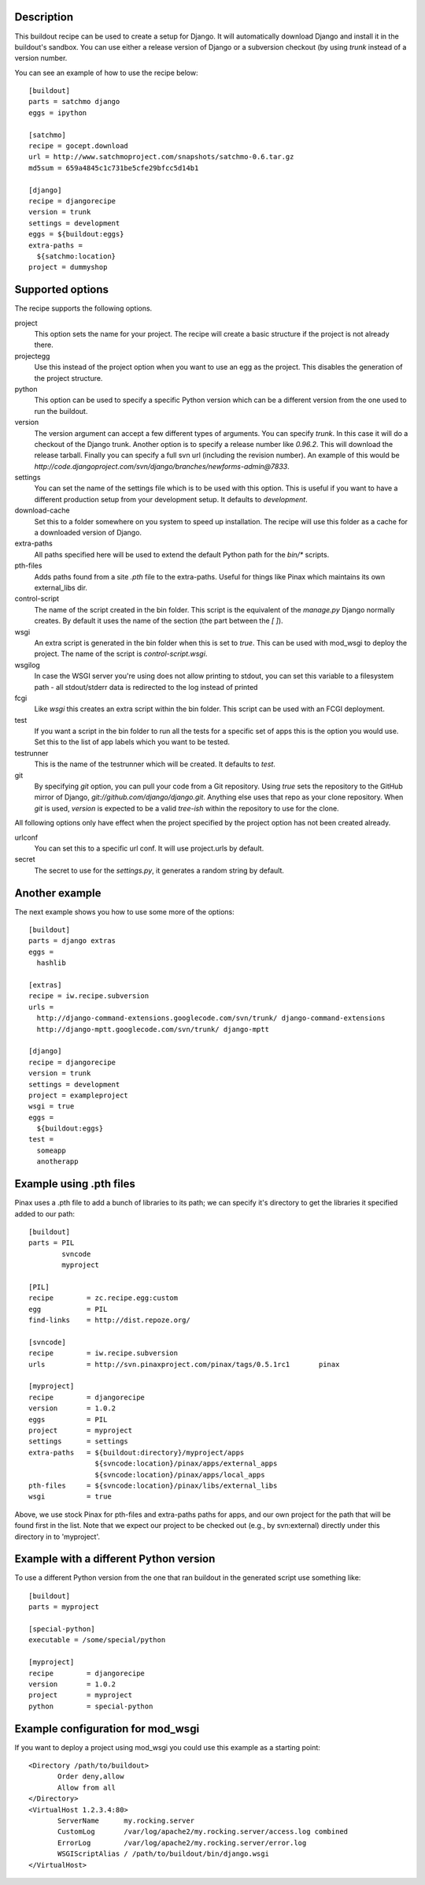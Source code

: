 Description
===========

This buildout recipe can be used to create a setup for Django. It will
automatically download Django and install it in the buildout's
sandbox. You can use either a release version of Django or a
subversion checkout (by using `trunk` instead of a version number.

You can see an example of how to use the recipe below::

  [buildout]
  parts = satchmo django
  eggs = ipython
  
  [satchmo]
  recipe = gocept.download
  url = http://www.satchmoproject.com/snapshots/satchmo-0.6.tar.gz
  md5sum = 659a4845c1c731be5cfe29bfcc5d14b1
  
  [django]
  recipe = djangorecipe
  version = trunk
  settings = development
  eggs = ${buildout:eggs}
  extra-paths = 
    ${satchmo:location}
  project = dummyshop


Supported options
=================

The recipe supports the following options.

project
  This option sets the name for your project. The recipe will create a
  basic structure if the project is not already there.

projectegg
  Use this instead of the project option when you want to use an egg
  as the project. This disables the generation of the project
  structure.
  
python
  This option can be used to specify a specific Python version which can be a
  different version from the one used to run the buildout.
  
version
  The version argument can accept a few different types of
  arguments. You can specify `trunk`. In this case it will do a
  checkout of the Django trunk. Another option is to specify a release
  number like `0.96.2`. This will download the release
  tarball. Finally you can specify a full svn url (including the
  revision number). An example of this would be
  `http://code.djangoproject.com/svn/django/branches/newforms-admin@7833`.

settings
  You can set the name of the settings file which is to be used with
  this option. This is useful if you want to have a different
  production setup from your development setup. It defaults to
  `development`.

download-cache
  Set this to a folder somewhere on you system to speed up
  installation. The recipe will use this folder as a cache for a
  downloaded version of Django.

extra-paths
  All paths specified here will be used to extend the default Python
  path for the `bin/*` scripts.

pth-files
  Adds paths found from a site `.pth` file to the extra-paths.  
  Useful for things like Pinax which maintains its own external_libs dir.

control-script
  The name of the script created in the bin folder. This script is the
  equivalent of the `manage.py` Django normally creates. By default it
  uses the name of the section (the part between the `[ ]`).

wsgi
  An extra script is generated in the bin folder when this is set to
  `true`. This can be used with mod_wsgi to deploy the project. The
  name of the script is `control-script.wsgi`.

wsgilog
  In case the WSGI server you're using does not allow printing to stdout,
  you can set this variable to a filesystem path - all stdout/stderr data
  is redirected to the log instead of printed

fcgi
  Like `wsgi` this creates an extra script within the bin folder. This
  script can be used with an FCGI deployment.

test
  If you want a script in the bin folder to run all the tests for a
  specific set of apps this is the option you would use. Set this to
  the list of app labels which you want to be tested.

testrunner
  This is the name of the testrunner which will be created. It
  defaults to `test`.

git
  By specifying `git` option, you can pull your code from a Git repository.
  Using `true` sets the repository to the GitHub mirror of Django,
  `git://github.com/django/django.git`.  Anything else uses that
  repo as your clone repository.  When `git` is used, `version` is expected
  to be a valid `tree-ish` within the repository to use for the clone.

All following options only have effect when the project specified by
the project option has not been created already.

urlconf
  You can set this to a specific url conf. It will use project.urls by
  default.

secret
  The secret to use for the `settings.py`, it generates a random
  string by default.


Another example
===============

The next example shows you how to use some more of the options::

  [buildout]
  parts = django extras
  eggs = 
    hashlib
  
  [extras]
  recipe = iw.recipe.subversion
  urls =
    http://django-command-extensions.googlecode.com/svn/trunk/ django-command-extensions
    http://django-mptt.googlecode.com/svn/trunk/ django-mptt
  
  [django]
  recipe = djangorecipe
  version = trunk
  settings = development
  project = exampleproject
  wsgi = true
  eggs = 
    ${buildout:eggs}
  test = 
    someapp
    anotherapp

Example using .pth files
========================

Pinax uses a .pth file to add a bunch of libraries to its path; we can
specify it's directory to get the libraries it specified added to our
path::

  [buildout]
  parts	= PIL
	  svncode
	  myproject

  [PIL]
  recipe	= zc.recipe.egg:custom
  egg		= PIL
  find-links	= http://dist.repoze.org/

  [svncode]
  recipe	= iw.recipe.subversion
  urls		= http://svn.pinaxproject.com/pinax/tags/0.5.1rc1	pinax

  [myproject]
  recipe	= djangorecipe
  version	= 1.0.2
  eggs		= PIL
  project	= myproject
  settings	= settings
  extra-paths	= ${buildout:directory}/myproject/apps
		  ${svncode:location}/pinax/apps/external_apps
		  ${svncode:location}/pinax/apps/local_apps
  pth-files	= ${svncode:location}/pinax/libs/external_libs
  wsgi		= true

Above, we use stock Pinax for pth-files and extra-paths paths for
apps, and our own project for the path that will be found first in the
list.  Note that we expect our project to be checked out (e.g., by
svn:external) directly under this directory in to 'myproject'.

Example with a different Python version
=======================================

To use a different Python version from the one that ran buildout in the
generated script use something like::

  [buildout]
  parts	= myproject

  [special-python]
  executable = /some/special/python

  [myproject]
  recipe	= djangorecipe
  version	= 1.0.2
  project	= myproject
  python	= special-python


Example configuration for mod_wsgi
==================================

If you want to deploy a project using mod_wsgi you could use this
example as a starting point::

  <Directory /path/to/buildout>
         Order deny,allow
         Allow from all
  </Directory>
  <VirtualHost 1.2.3.4:80>
         ServerName      my.rocking.server
         CustomLog       /var/log/apache2/my.rocking.server/access.log combined
         ErrorLog        /var/log/apache2/my.rocking.server/error.log
         WSGIScriptAlias / /path/to/buildout/bin/django.wsgi
  </VirtualHost>
